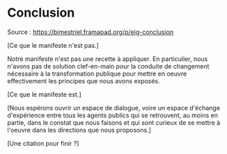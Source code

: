 * Conclusion

Source : [[https://bimestriel.framapad.org/p/eig-conclusion]]

[Ce que le manifeste n'est pas.]

Notre manifeste n'est pas une recette à appliquer.  En particulier,
nous n'avons pas de solution clef-en-main pour la conduite de
changement nécessaire à la transformation publique pour mettre en
oeuvre effectivement les principes que nous avons exposés.

[Ce que le manifeste est.]

[Nous espérons ouvrir un espace de dialogue, voire un espace d'échange
d'expérience entre tous les agents publics qui se retrouvent, au moins
en partie, dans le constat que nous faisons et qui sont curieux de se
mettre à l'oeuvre dans les directions que nous proposons.]

[Une citation pour finir ?]
